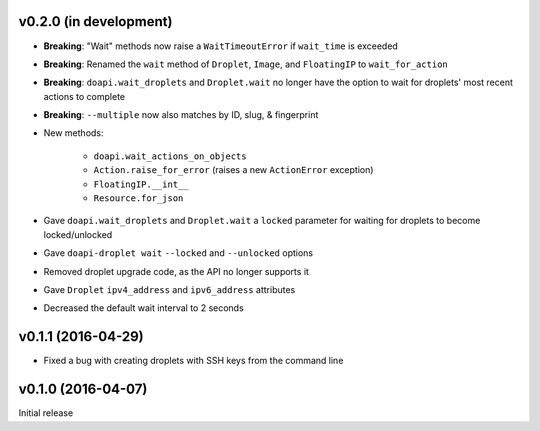 v0.2.0 (in development)
-----------------------
- **Breaking**: "Wait" methods now raise a ``WaitTimeoutError`` if
  ``wait_time`` is exceeded
- **Breaking**: Renamed the ``wait`` method of ``Droplet``, ``Image``, and
  ``FloatingIP`` to ``wait_for_action``
- **Breaking**: ``doapi.wait_droplets`` and ``Droplet.wait`` no longer have the
  option to wait for droplets' most recent actions to complete
- **Breaking**: ``--multiple`` now also matches by ID, slug, & fingerprint
- New methods:

    - ``doapi.wait_actions_on_objects``
    - ``Action.raise_for_error`` (raises a new ``ActionError`` exception)
    - ``FloatingIP.__int__``
    - ``Resource.for_json``

- Gave ``doapi.wait_droplets`` and ``Droplet.wait`` a ``locked`` parameter for
  waiting for droplets to become locked/unlocked
- Gave ``doapi-droplet wait`` ``--locked`` and ``--unlocked`` options
- Removed droplet upgrade code, as the API no longer supports it
- Gave ``Droplet`` ``ipv4_address`` and ``ipv6_address`` attributes
- Decreased the default wait interval to 2 seconds

v0.1.1 (2016-04-29)
-------------------
- Fixed a bug with creating droplets with SSH keys from the command line

v0.1.0 (2016-04-07)
-------------------
Initial release
